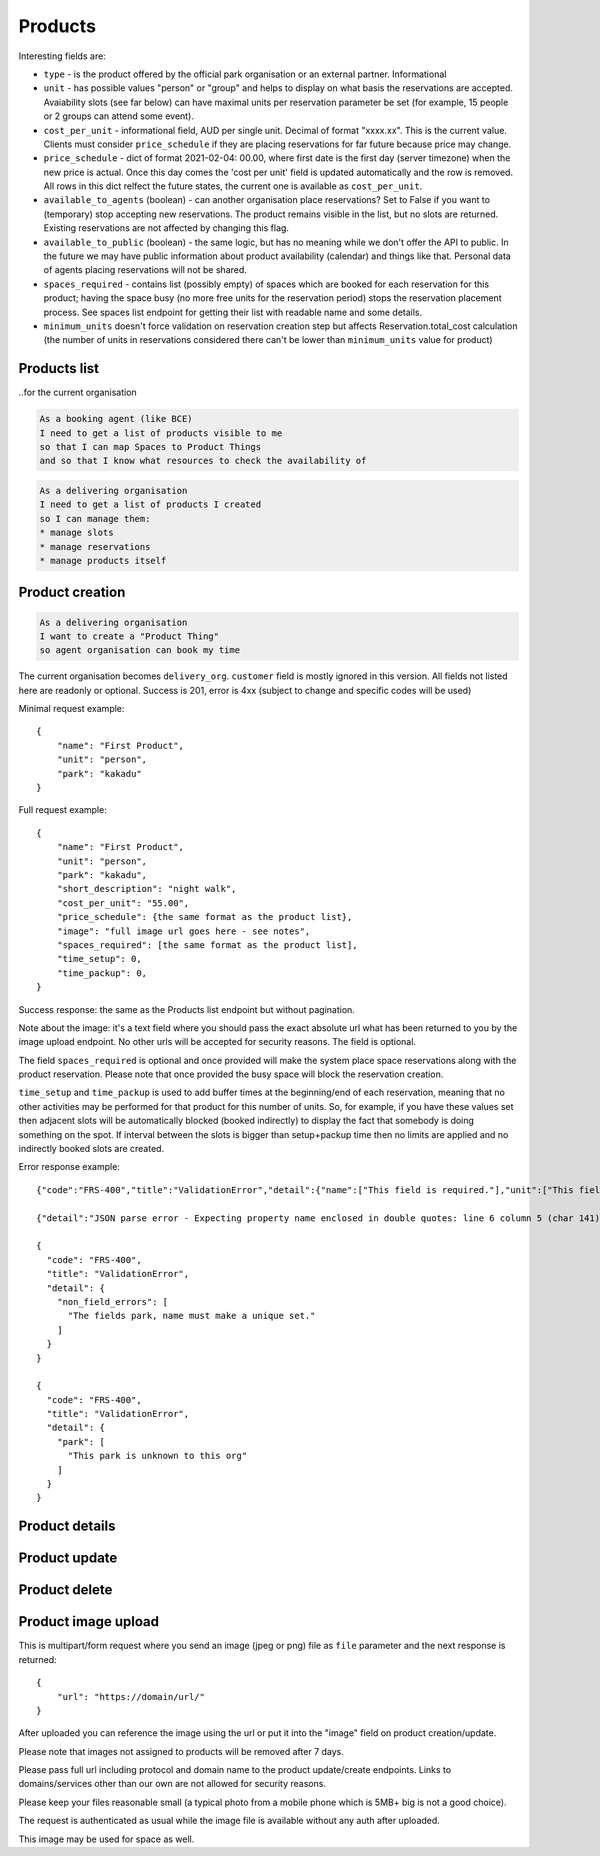 Products
========

Interesting fields are:

* ``type`` - is the product offered by the official park organisation or an external partner. Informational
* ``unit`` - has possible values "person" or "group" and helps to display on what basis the reservations are accepted. Avaiability slots (see far below) can have maximal units per reservation parameter be set (for example, 15 people or 2 groups can attend some event).
* ``cost_per_unit`` - informational field, AUD per single unit. Decimal of format "xxxx.xx". This is the current value. Clients must consider ``price_schedule`` if they are placing reservations for far future because price may change.
* ``price_schedule`` - dict of format 2021-02-04: 00.00, where first date is the first day (server timezone) when the new price is actual. Once this day comes the 'cost per unit' field is updated automatically and the row is removed. All rows in this dict relfect the future states, the current one is available as ``cost_per_unit``.
* ``available_to_agents`` (boolean) - can another organisation place reservations? Set to False if you want to (temporary) stop accepting new reservations. The product remains visible in the list, but no slots are returned. Existing reservations are not affected by changing this flag.
* ``available_to_public`` (boolean) - the same logic, but has no meaning while we don't offer the API to public. In the future we may have public information about product availability (calendar) and things like that. Personal data of agents placing reservations will not be shared.
* ``spaces_required`` - contains list (possibly empty) of spaces which are booked for each reservation for this product; having the space busy (no more free units for the reservation period) stops the reservation placement process. See spaces list endpoint for getting their list with readable name and some details.
* ``minimum_units`` doesn't force validation on reservation creation step but affects Reservation.total_cost calculation (the number of units in reservations considered there can't be lower than ``minimum_units`` value for product)

Products list
-------------
..for the current organisation

.. code-block:: gherkin

   As a booking agent (like BCE)
   I need to get a list of products visible to me
   so that I can map Spaces to Product Things
   and so that I know what resources to check the availability of

.. code-block:: gherkin

   As a delivering organisation
   I need to get a list of products I created
   so I can manage them:
   * manage slots
   * manage reservations
   * manage products itself


.. uml::

   actor "Delivery Org\nUser" as parks_staff
   box "Booking Agent" #lightblue
      participant "Agent\nSystem" as BCE
   end box
   parks_staff -> BCE: configure products\nfrom the Parks system\nin the agent's system
   box "Parks System" #lightgreen
      boundary "<<API>>\n/parks/{park-slug}/products\n?team={org-slug}" as get_list_products
      database "product\nthings" as product_things
   end box
   BCE -> get_list_products: GET
   get_list_products -> product_things: query_list(\n  park=park-slug,\n  org=team-slug\n)

   get_list_products -> BCE: json data
   BCE -> parks_staff: show options from Parks system
   parks_staff -> BCE: map to products\n(e.g. "spaces")\nin the Agent system

.. http:get:: /products/?org_id=(org_id)&org_slug=(string)&park_slug=(park_slug)&is_archived=true/false/all

  Returns a list of products with pagination and short information about them.

  Optional GET parameters to filter:

    * **park_slug** is an URL-compatible string that identifies the park, e.g. "anbg"
      for the Australian National Botanic Gardens or "kakadu" or "booderee" or "uluru".

    * **org_id** is a short number identifying the organisation to display only
      products provided by the choosen one. It will be useful mostly for
      the "Management" scenario, given any organisation using API is aware of this
      value for itself. See the organisations list endpoint to get variants to filter on or
      configuration endpoint to retrieve ID and name of the current org.

    * **org_name** - full organisation name (urlencoded). Exact case insensitive match.

    * **is_archived** (``false`` by default) - can be used to access archived products
      (if you set it to ``all`` or ``true``). Only active (=false) are returned by default.

  In case of wrong filters parameter (park doesn't exist, org doesn't exist)
  empty results set will be returned (except the is_archived parameter where the value
  is strictly validated to be one of ``all``, ``true`` or ``false``).

  Response example::

    {
      "count": 2,
      "next": null,
      "previous": null,
      "results": [
        {
          "id": 2,
          "type": "park",
          "park": "kakadu",
          "delivery_org": "Bowali",
          "name": "Naidoc Week",
          "short_description": "",
          "image": "http://localhost:8000/media/products_images/ObQOeL8uJqY.jpg",
          "contact": "",
          "unit": "person",
          "cost_per_unit": "6.00",
          "price_schedule": {
            "2025-01-01": "7",
            "2030-01-01": "8.00",
          },
          "is_archived": false,
          "spaces_required": [
            {
              "space_id": "some-uuid-of-the-space",
              "index": 1,
              "index_percentage": 100,
              "minutes": null,
              "start_from_minutes": 0
            }
          ]
        },
        {
          "id": 1,
          "type": "park",
          "park": "kakadu",
          "delivery_org": "Bowali",
          "name": "Taste of Kakadu\tFestival Opening Night",
          "short_description": "",
          "image": null,
          "contact": "",
          "unit": "person",
          "cost_per_unit": "21.00",
          "minimum_units":null,
          "minimum_minutes":null,
          "maximum_minutes":null,
          "price_schedule": {},
          "is_archived": false,
          "spaces_required": [
            {
              "space_id": "some-uuid-of-the-space",
              "index": 1,
              "index_percentage": 100,
              "minutes": null,
              "start_from_minutes": 0
            }
          ]
        }
      ]
    }


Product creation
----------------

.. http:post:: /products/

.. code-block:: gherkin

   As a delivering organisation
   I want to create a "Product Thing"
   so agent organisation can book my time

The current organisation becomes ``delivery_org``. ``customer`` field is mostly ignored in this version.
All fields not listed here are readonly or optional.
Success is 201, error is 4xx (subject to change and specific codes will be used)

Minimal request example::

    {
        "name": "First Product",
        "unit": "person",
        "park": "kakadu"
    }

Full request example::

    {
        "name": "First Product",
        "unit": "person",
        "park": "kakadu",
        "short_description": "night walk",
        "cost_per_unit": "55.00",
        "price_schedule": {the same format as the product list},
        "image": "full image url goes here - see notes",
        "spaces_required": [the same format as the product list],
        "time_setup": 0,
        "time_packup": 0,
    }

Success response: the same as the Products list endpoint but without pagination.

Note about the image: it's a text field where you should pass the exact absolute url
what has been returned to you by the image upload endpoint. No other urls will be accepted for security reasons. The field is optional.

The field ``spaces_required`` is optional and once provided will make the system place
space reservations along with the product reservation. Please note that once provided
the busy space will block the reservation creation.

``time_setup`` and ``time_packup`` is used to add buffer times at the beginning/end of each reservation, meaning that no other
activities may be performed for that product for this number of units. So, for example, if you have these values set then
adjacent slots will be automatically blocked (booked indirectly) to display the fact that somebody is doing something
on the spot. If interval between the slots is bigger than setup+packup time then no limits are applied and no indirectly
booked slots are created.

Error response example::

    {"code":"FRS-400","title":"ValidationError","detail":{"name":["This field is required."],"unit":["This field is required."]}}

    {"detail":"JSON parse error - Expecting property name enclosed in double quotes: line 6 column 5 (char 141)"}

    {
      "code": "FRS-400",
      "title": "ValidationError",
      "detail": {
        "non_field_errors": [
          "The fields park, name must make a unique set."
        ]
      }
    }

    {
      "code": "FRS-400",
      "title": "ValidationError",
      "detail": {
        "park": [
          "This park is unknown to this org"
        ]
      }
    }


Product details
---------------

.. http:get:: /products/(product_id)/

  Returns the same response format as the "products list" endpoint
  but for the single object.


Product update
--------------

.. http:patch:: /products/(product_id)/

  Payload: set of non-readonly fields (like "short_description"); see products list endpoint for details

  Returns the same response format as the GET method in case of success (code 200) or
  error message if any happened (code 4xx).

  Please use actual product version before updating and use patch on minimal set of fields
  to avoid overwritting data changed on server (for example cost per unit changed due to the schedule)


Product delete
--------------

.. http:delete:: /products/(product_id)/

  Payload: none.

  Returns: empty response with 204 code or 4xx error message.

  In case of no reservations created the product and all its slots are deleted.
  In case of at least one reservation (including not confirmed) present the product
  is marked as "is_archived" and will not be shown in the products list by default,
  but it's possible to display archived as well. Archived products can't accept any more reservations.


Product image upload
--------------------

This is multipart/form request where you send an image (jpeg or png) file as ``file`` parameter and the next response is returned::

    {
        "url": "https://domain/url/"
    }

After uploaded you can reference the image using the url or put it into the "image"
field on product creation/update.

Please note that images not assigned to products will be removed after 7 days.

Please pass full url including protocol and domain name to the product update/create endpoints. Links to domains/services other than our own are not allowed for security
reasons.

Please keep your files reasonable small (a typical photo from a mobile phone which is 5MB+ big is not a good choice).

The request is authenticated as usual while the image file is available without any auth
after uploaded.

This image may be used for space as well.
